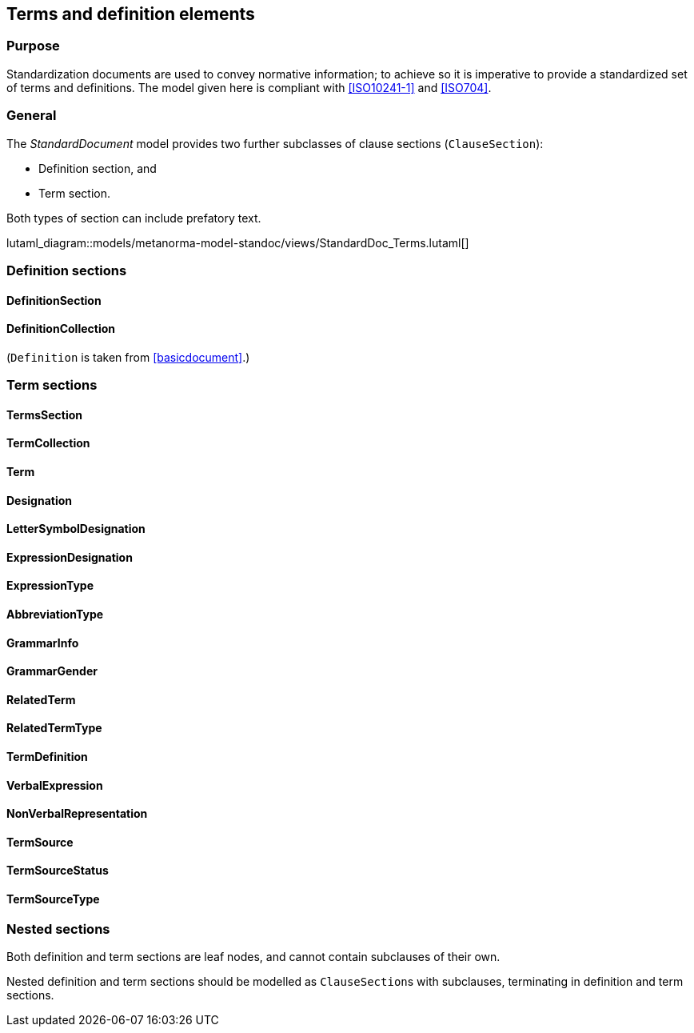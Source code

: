 
[[terms]]
== Terms and definition elements

=== Purpose

Standardization documents are used to convey normative information;
to achieve so it is imperative to provide a standardized set of
terms and definitions. The model given here is compliant with
<<ISO10241-1>> and <<ISO704>>.

=== General

The _StandardDocument_ model provides two further subclasses of
clause sections (`ClauseSection`):

* Definition section, and
* Term section.

Both types of section can include prefatory text.

lutaml_diagram::models/metanorma-model-standoc/views/StandardDoc_Terms.lutaml[]


=== Definition sections

//[xdatamodel]
//....
//include::../models/views/DefinitionSection.yml[]
//....

==== DefinitionSection
[lutaml_uml_attributes_table,models/metanorma-model-standoc/views/StandardDoc_Terms.lutaml,DefinitionSection, skip]

==== DefinitionCollection
[lutaml_uml_attributes_table,models/metanorma-model-standoc/views/StandardDoc_Terms.lutaml,DefinitionCollection, skip]

(`Definition` is taken from <<basicdocument>>.)


[[termsection]]
=== Term sections

==== TermsSection
[lutaml_uml_attributes_table,models/metanorma-model-standoc/views/StandardDoc_Terms.lutaml,TermsSection, skip]

==== TermCollection
[lutaml_uml_attributes_table,models/metanorma-model-standoc/views/StandardDoc_Terms.lutaml,TermCollection, skip]

[[term]]
==== Term
[lutaml_uml_attributes_table,models/metanorma-model-standoc/views/StandardDoc_Terms.lutaml,Term, skip]

==== Designation
[lutaml_uml_attributes_table,models/metanorma-model-standoc/views/StandardDoc_Terms.lutaml,Designation, skip]

==== LetterSymbolDesignation
[lutaml_uml_attributes_table,models/metanorma-model-standoc/views/StandardDoc_Terms.lutaml,LetterSymbolDesignation, skip]

==== ExpressionDesignation
[lutaml_uml_attributes_table,models/metanorma-model-standoc/views/StandardDoc_Terms.lutaml,ExpressionDesignation, skip]

==== ExpressionType
[lutaml_uml_attributes_table,models/metanorma-model-standoc/views/StandardDoc_Terms.lutaml,ExpressionType, skip]

==== AbbreviationType
[lutaml_uml_attributes_table,models/metanorma-model-standoc/views/StandardDoc_Terms.lutaml,AbbreviationType, skip]

==== GrammarInfo
[lutaml_uml_attributes_table,models/metanorma-model-standoc/views/StandardDoc_Terms.lutaml,GrammarInfo, skip]

==== GrammarGender
[lutaml_uml_attributes_table,models/metanorma-model-standoc/views/StandardDoc_Terms.lutaml,GrammarGender, skip]

==== RelatedTerm
[lutaml_uml_attributes_table,models/metanorma-model-standoc/views/StandardDoc_Terms.lutaml,RelatedTerm, skip]

==== RelatedTermType
[lutaml_uml_attributes_table,models/metanorma-model-standoc/views/StandardDoc_Terms.lutaml,RelatedTermType, skip]

==== TermDefinition
[lutaml_uml_attributes_table,models/metanorma-model-standoc/views/StandardDoc_Terms.lutaml,TermDefinition, skip]

==== VerbalExpression
[lutaml_uml_attributes_table,models/metanorma-model-standoc/views/StandardDoc_Terms.lutaml,VerbalExpression, skip]

==== NonVerbalRepresentation
[lutaml_uml_attributes_table,models/metanorma-model-standoc/views/StandardDoc_Terms.lutaml,NonVerbalRepresentation, skip]

==== TermSource
[lutaml_uml_attributes_table,models/metanorma-model-standoc/views/StandardDoc_Terms.lutaml,TermSource, skip]

==== TermSourceStatus
[lutaml_uml_attributes_table,models/metanorma-model-standoc/views/StandardDoc_Terms.lutaml,TermSourceStatus, skip]

==== TermSourceType
[lutaml_uml_attributes_table,models/metanorma-model-standoc/views/StandardDoc_Terms.lutaml,TermSourceType, skip]



=== Nested sections

Both definition and term sections are leaf nodes, and cannot
contain subclauses of their own.

Nested definition and term sections should be modelled as
``ClauseSection``s with subclauses, terminating in
definition and term sections.


